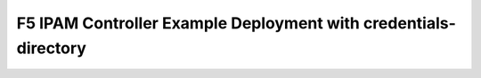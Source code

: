 F5 IPAM Controller Example Deployment with credentials-directory
----------------------------------------------------------------

.. _deployment-example-credentials:

.. container:: article-container

   .. literalinclude:: _static/config_examples/f5-ipam-ctlr-credentials.yaml

